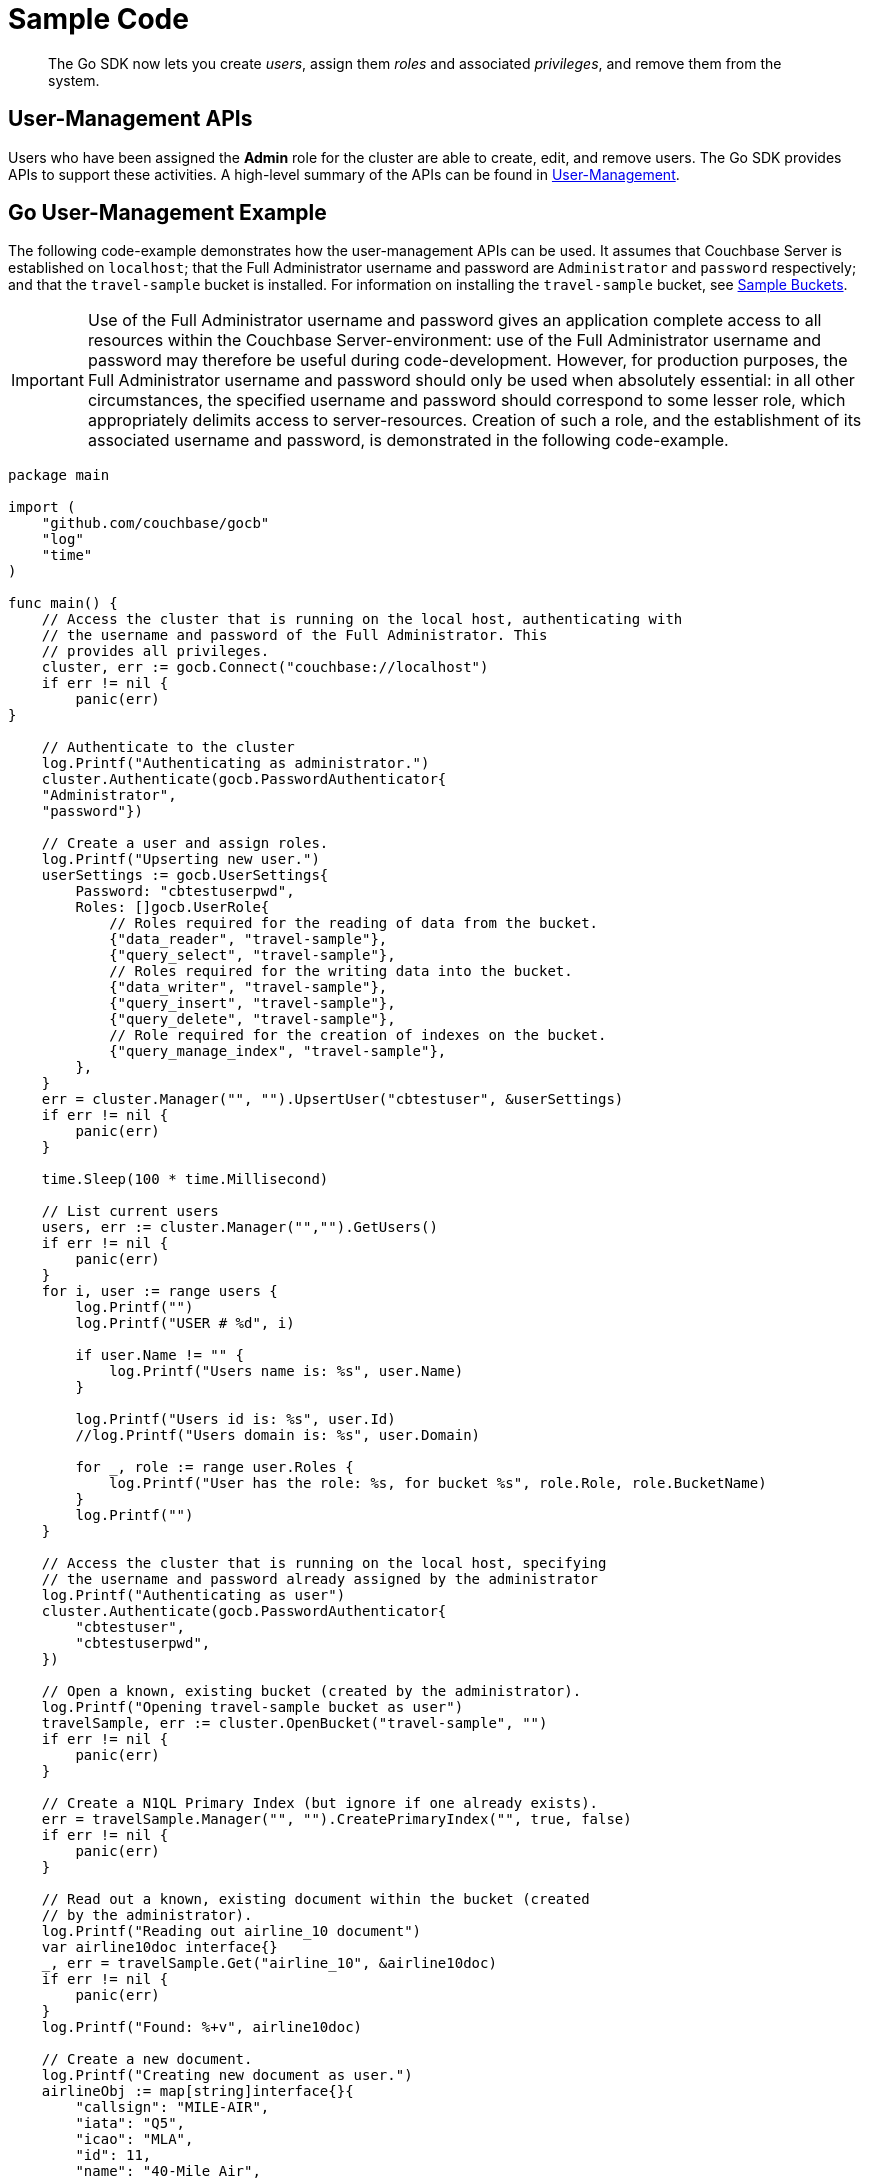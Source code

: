 = Sample Code

[abstract]
The Go SDK now lets you create _users_, assign them _roles_ and associated _privileges_, and remove them from the system.

== User-Management APIs

Users who have been assigned the *Admin* role for the cluster are able to create, edit, and remove users.
The Go SDK provides APIs to support these activities.
A high-level summary of the APIs can be found in xref:sdk-user-management-overview.adoc[User-Management].

== Go User-Management Example

The following code-example demonstrates how the user-management APIs can be used.
It assumes that Couchbase Server is established on `localhost`; that the Full Administrator username and password are `Administrator` and `password` respectively; and that the `travel-sample` bucket is installed.
For information on installing the `travel-sample` bucket, see xref:6.0@server:manage:manage-settings/install-sample-buckets.adoc[Sample Buckets].

IMPORTANT: Use of the Full Administrator username and password gives an application complete access to all resources within the Couchbase Server-environment: use of the Full Administrator username and password may therefore be useful during code-development.
However, for production purposes, the Full Administrator username and password should only be used when absolutely essential: in all other circumstances, the specified username and password should correspond to some lesser role, which appropriately delimits access to server-resources.
Creation of such a role, and the establishment of its associated username and password, is demonstrated in the following code-example.

[source,go]
----
package main

import (
    "github.com/couchbase/gocb"
    "log"
    "time"
)

func main() {
    // Access the cluster that is running on the local host, authenticating with
    // the username and password of the Full Administrator. This
    // provides all privileges.
    cluster, err := gocb.Connect("couchbase://localhost")
    if err != nil {
        panic(err)
}

    // Authenticate to the cluster
    log.Printf("Authenticating as administrator.")
    cluster.Authenticate(gocb.PasswordAuthenticator{
    "Administrator",
    "password"})

    // Create a user and assign roles.
    log.Printf("Upserting new user.")
    userSettings := gocb.UserSettings{
        Password: "cbtestuserpwd",
        Roles: []gocb.UserRole{
            // Roles required for the reading of data from the bucket.
            {"data_reader", "travel-sample"},
            {"query_select", "travel-sample"},
            // Roles required for the writing data into the bucket.
            {"data_writer", "travel-sample"},
            {"query_insert", "travel-sample"},
            {"query_delete", "travel-sample"},
            // Role required for the creation of indexes on the bucket.
            {"query_manage_index", "travel-sample"},
        },
    }
    err = cluster.Manager("", "").UpsertUser("cbtestuser", &userSettings)
    if err != nil {
        panic(err)
    }

    time.Sleep(100 * time.Millisecond)

    // List current users
    users, err := cluster.Manager("","").GetUsers()
    if err != nil {
        panic(err)
    }
    for i, user := range users {
        log.Printf("")
        log.Printf("USER # %d", i)

        if user.Name != "" {
            log.Printf("Users name is: %s", user.Name)
        }

        log.Printf("Users id is: %s", user.Id)
        //log.Printf("Users domain is: %s", user.Domain)

        for _, role := range user.Roles {
            log.Printf("User has the role: %s, for bucket %s", role.Role, role.BucketName)
        }
        log.Printf("")
    }

    // Access the cluster that is running on the local host, specifying
    // the username and password already assigned by the administrator
    log.Printf("Authenticating as user")
    cluster.Authenticate(gocb.PasswordAuthenticator{
        "cbtestuser",
        "cbtestuserpwd",
    })

    // Open a known, existing bucket (created by the administrator).
    log.Printf("Opening travel-sample bucket as user")
    travelSample, err := cluster.OpenBucket("travel-sample", "")
    if err != nil {
        panic(err)
    }

    // Create a N1QL Primary Index (but ignore if one already exists).
    err = travelSample.Manager("", "").CreatePrimaryIndex("", true, false)
    if err != nil {
        panic(err)
    }

    // Read out a known, existing document within the bucket (created
    // by the administrator).
    log.Printf("Reading out airline_10 document")
    var airline10doc interface{}
    _, err = travelSample.Get("airline_10", &airline10doc)
    if err != nil {
        panic(err)
    }
    log.Printf("Found: %+v", airline10doc)

    // Create a new document.
    log.Printf("Creating new document as user.")
    airlineObj := map[string]interface{}{
        "callsign": "MILE-AIR",
        "iata": "Q5",
        "icao": "MLA",
        "id": 11,
        "name": "40-Mile Air",
        "type": "airline",
    }

    // Upsert the document to the bucket
    log.Printf("Upserting new document as user.")
    _, err = travelSample.Upsert("airline_11", airlineObj, 0)
    if err != nil {
        panic(err)
    }

    log.Printf("Reading out ariline11 document as user.")
    var airline11doc interface{}
    _, err = travelSample.Get("airline_11", &airline11doc)
    if err != nil {
        panic(err)
    }
    log.Printf("Found: %+v", airline11doc)


    // Perform a N1QL Query.
    log.Printf("Performing query as user.")
    q := gocb.NewN1qlQuery("SELECT * FROM `travel-sample` LIMIT 5")
    rows, err := travelSample.ExecuteN1qlQuery(q, nil)
    if err != nil {
        panic(err)
    }

    log.Printf("Query-results are:")
    // Print each row returned by the query.
    var row interface{}
    for rows.Next(&row) {
        log.Printf("%+v", row)
}

    // Access the cluster that is running on the local host, authenticating with
    // the username and password of the Full Administrator. This
    // provides all privileges.
    log.Printf("Re-authenticating as administrator.")
    cluster.Authenticate(gocb.PasswordAuthenticator{
        "Administrator",
        "password"})

    // Remove known user.
    log.Printf("Removing user as administrator.")
    userToBeRemoved := "cbtestuser"
    err = cluster.Manager("", "").RemoveUser(userToBeRemoved)
    if err != nil {
        log.Printf("Could not delete user %s: %s", userToBeRemoved, err)
    } else {
        log.Printf("Deleted user %s", userToBeRemoved)
    }

}
----
